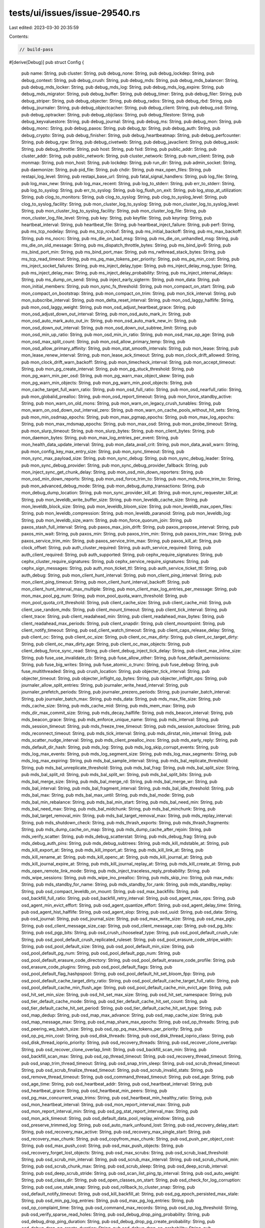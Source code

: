 tests/ui/issues/issue-29540.rs
==============================

Last edited: 2023-03-30 20:35:59

Contents:

.. code-block:: rs

    // build-pass
#[derive(Debug)]
pub struct Config {
    pub name: String,
    pub cluster: String,
    pub debug_none: String,
    pub debug_lockdep: String,
    pub debug_context: String,
    pub debug_crush: String,
    pub debug_mds: String,
    pub debug_mds_balancer: String,
    pub debug_mds_locker: String,
    pub debug_mds_log: String,
    pub debug_mds_log_expire: String,
    pub debug_mds_migrator: String,
    pub debug_buffer: String,
    pub debug_timer: String,
    pub debug_filer: String,
    pub debug_striper: String,
    pub debug_objecter: String,
    pub debug_rados: String,
    pub debug_rbd: String,
    pub debug_journaler: String,
    pub debug_objectcacher: String,
    pub debug_client: String,
    pub debug_osd: String,
    pub debug_optracker: String,
    pub debug_objclass: String,
    pub debug_filestore: String,
    pub debug_keyvaluestore: String,
    pub debug_journal: String,
    pub debug_ms: String,
    pub debug_mon: String,
    pub debug_monc: String,
    pub debug_paxos: String,
    pub debug_tp: String,
    pub debug_auth: String,
    pub debug_crypto: String,
    pub debug_finisher: String,
    pub debug_heartbeatmap: String,
    pub debug_perfcounter: String,
    pub debug_rgw: String,
    pub debug_civetweb: String,
    pub debug_javaclient: String,
    pub debug_asok: String,
    pub debug_throttle: String,
    pub host: String,
    pub fsid: String,
    pub public_addr: String,
    pub cluster_addr: String,
    pub public_network: String,
    pub cluster_network: String,
    pub num_client: String,
    pub monmap: String,
    pub mon_host: String,
    pub lockdep: String,
    pub run_dir: String,
    pub admin_socket: String,
    pub daemonize: String,
    pub pid_file: String,
    pub chdir: String,
    pub max_open_files: String,
    pub restapi_log_level: String,
    pub restapi_base_url: String,
    pub fatal_signal_handlers: String,
    pub log_file: String,
    pub log_max_new: String,
    pub log_max_recent: String,
    pub log_to_stderr: String,
    pub err_to_stderr: String,
    pub log_to_syslog: String,
    pub err_to_syslog: String,
    pub log_flush_on_exit: String,
    pub log_stop_at_utilization: String,
    pub clog_to_monitors: String,
    pub clog_to_syslog: String,
    pub clog_to_syslog_level: String,
    pub clog_to_syslog_facility: String,
    pub mon_cluster_log_to_syslog: String,
    pub mon_cluster_log_to_syslog_level: String,
    pub mon_cluster_log_to_syslog_facility: String,
    pub mon_cluster_log_file: String,
    pub mon_cluster_log_file_level: String,
    pub key: String,
    pub keyfile: String,
    pub keyring: String,
    pub heartbeat_interval: String,
    pub heartbeat_file: String,
    pub heartbeat_inject_failure: String,
    pub perf: String,
    pub ms_tcp_nodelay: String,
    pub ms_tcp_rcvbuf: String,
    pub ms_initial_backoff: String,
    pub ms_max_backoff: String,
    pub ms_nocrc: String,
    pub ms_die_on_bad_msg: String,
    pub ms_die_on_unhandled_msg: String,
    pub ms_die_on_old_message: String,
    pub ms_dispatch_throttle_bytes: String,
    pub ms_bind_ipv6: String,
    pub ms_bind_port_min: String,
    pub ms_bind_port_max: String,
    pub ms_rwthread_stack_bytes: String,
    pub ms_tcp_read_timeout: String,
    pub ms_pq_max_tokens_per_priority: String,
    pub ms_pq_min_cost: String,
    pub ms_inject_socket_failures: String,
    pub ms_inject_delay_type: String,
    pub ms_inject_delay_msg_type: String,
    pub ms_inject_delay_max: String,
    pub ms_inject_delay_probability: String,
    pub ms_inject_internal_delays: String,
    pub ms_dump_on_send: String,
    pub inject_early_sigterm: String,
    pub mon_data: String,
    pub mon_initial_members: String,
    pub mon_sync_fs_threshold: String,
    pub mon_compact_on_start: String,
    pub mon_compact_on_bootstrap: String,
    pub mon_compact_on_trim: String,
    pub mon_tick_interval: String,
    pub mon_subscribe_interval: String,
    pub mon_delta_reset_interval: String,
    pub mon_osd_laggy_halflife: String,
    pub mon_osd_laggy_weight: String,
    pub mon_osd_adjust_heartbeat_grace: String,
    pub mon_osd_adjust_down_out_interval: String,
    pub mon_osd_auto_mark_in: String,
    pub mon_osd_auto_mark_auto_out_in: String,
    pub mon_osd_auto_mark_new_in: String,
    pub mon_osd_down_out_interval: String,
    pub mon_osd_down_out_subtree_limit: String,
    pub mon_osd_min_up_ratio: String,
    pub mon_osd_min_in_ratio: String,
    pub mon_osd_max_op_age: String,
    pub mon_osd_max_split_count: String,
    pub mon_osd_allow_primary_temp: String,
    pub mon_osd_allow_primary_affinity: String,
    pub mon_stat_smooth_intervals: String,
    pub mon_lease: String,
    pub mon_lease_renew_interval: String,
    pub mon_lease_ack_timeout: String,
    pub mon_clock_drift_allowed: String,
    pub mon_clock_drift_warn_backoff: String,
    pub mon_timecheck_interval: String,
    pub mon_accept_timeout: String,
    pub mon_pg_create_interval: String,
    pub mon_pg_stuck_threshold: String,
    pub mon_pg_warn_min_per_osd: String,
    pub mon_pg_warn_max_object_skew: String,
    pub mon_pg_warn_min_objects: String,
    pub mon_pg_warn_min_pool_objects: String,
    pub mon_cache_target_full_warn_ratio: String,
    pub mon_osd_full_ratio: String,
    pub mon_osd_nearfull_ratio: String,
    pub mon_globalid_prealloc: String,
    pub mon_osd_report_timeout: String,
    pub mon_force_standby_active: String,
    pub mon_warn_on_old_mons: String,
    pub mon_warn_on_legacy_crush_tunables: String,
    pub mon_warn_on_osd_down_out_interval_zero: String,
    pub mon_warn_on_cache_pools_without_hit_sets: String,
    pub mon_min_osdmap_epochs: String,
    pub mon_max_pgmap_epochs: String,
    pub mon_max_log_epochs: String,
    pub mon_max_mdsmap_epochs: String,
    pub mon_max_osd: String,
    pub mon_probe_timeout: String,
    pub mon_slurp_timeout: String,
    pub mon_slurp_bytes: String,
    pub mon_client_bytes: String,
    pub mon_daemon_bytes: String,
    pub mon_max_log_entries_per_event: String,
    pub mon_health_data_update_interval: String,
    pub mon_data_avail_crit: String,
    pub mon_data_avail_warn: String,
    pub mon_config_key_max_entry_size: String,
    pub mon_sync_timeout: String,
    pub mon_sync_max_payload_size: String,
    pub mon_sync_debug: String,
    pub mon_sync_debug_leader: String,
    pub mon_sync_debug_provider: String,
    pub mon_sync_debug_provider_fallback: String,
    pub mon_inject_sync_get_chunk_delay: String,
    pub mon_osd_min_down_reporters: String,
    pub mon_osd_min_down_reports: String,
    pub mon_osd_force_trim_to: String,
    pub mon_mds_force_trim_to: String,
    pub mon_advanced_debug_mode: String,
    pub mon_debug_dump_transactions: String,
    pub mon_debug_dump_location: String,
    pub mon_sync_provider_kill_at: String,
    pub mon_sync_requester_kill_at: String,
    pub mon_leveldb_write_buffer_size: String,
    pub mon_leveldb_cache_size: String,
    pub mon_leveldb_block_size: String,
    pub mon_leveldb_bloom_size: String,
    pub mon_leveldb_max_open_files: String,
    pub mon_leveldb_compression: String,
    pub mon_leveldb_paranoid: String,
    pub mon_leveldb_log: String,
    pub mon_leveldb_size_warn: String,
    pub mon_force_quorum_join: String,
    pub paxos_stash_full_interval: String,
    pub paxos_max_join_drift: String,
    pub paxos_propose_interval: String,
    pub paxos_min_wait: String,
    pub paxos_min: String,
    pub paxos_trim_min: String,
    pub paxos_trim_max: String,
    pub paxos_service_trim_min: String,
    pub paxos_service_trim_max: String,
    pub paxos_kill_at: String,
    pub clock_offset: String,
    pub auth_cluster_required: String,
    pub auth_service_required: String,
    pub auth_client_required: String,
    pub auth_supported: String,
    pub cephx_require_signatures: String,
    pub cephx_cluster_require_signatures: String,
    pub cephx_service_require_signatures: String,
    pub cephx_sign_messages: String,
    pub auth_mon_ticket_ttl: String,
    pub auth_service_ticket_ttl: String,
    pub auth_debug: String,
    pub mon_client_hunt_interval: String,
    pub mon_client_ping_interval: String,
    pub mon_client_ping_timeout: String,
    pub mon_client_hunt_interval_backoff: String,
    pub mon_client_hunt_interval_max_multiple: String,
    pub mon_client_max_log_entries_per_message: String,
    pub mon_max_pool_pg_num: String,
    pub mon_pool_quota_warn_threshold: String,
    pub mon_pool_quota_crit_threshold: String,
    pub client_cache_size: String,
    pub client_cache_mid: String,
    pub client_use_random_mds: String,
    pub client_mount_timeout: String,
    pub client_tick_interval: String,
    pub client_trace: String,
    pub client_readahead_min: String,
    pub client_readahead_max_bytes: String,
    pub client_readahead_max_periods: String,
    pub client_snapdir: String,
    pub client_mountpoint: String,
    pub client_notify_timeout: String,
    pub osd_client_watch_timeout: String,
    pub client_caps_release_delay: String,
    pub client_oc: String,
    pub client_oc_size: String,
    pub client_oc_max_dirty: String,
    pub client_oc_target_dirty: String,
    pub client_oc_max_dirty_age: String,
    pub client_oc_max_objects: String,
    pub client_debug_force_sync_read: String,
    pub client_debug_inject_tick_delay: String,
    pub client_max_inline_size: String,
    pub fuse_use_invalidate_cb: String,
    pub fuse_allow_other: String,
    pub fuse_default_permissions: String,
    pub fuse_big_writes: String,
    pub fuse_atomic_o_trunc: String,
    pub fuse_debug: String,
    pub fuse_multithreaded: String,
    pub crush_location: String,
    pub objecter_tick_interval: String,
    pub objecter_timeout: String,
    pub objecter_inflight_op_bytes: String,
    pub objecter_inflight_ops: String,
    pub journaler_allow_split_entries: String,
    pub journaler_write_head_interval: String,
    pub journaler_prefetch_periods: String,
    pub journaler_prezero_periods: String,
    pub journaler_batch_interval: String,
    pub journaler_batch_max: String,
    pub mds_data: String,
    pub mds_max_file_size: String,
    pub mds_cache_size: String,
    pub mds_cache_mid: String,
    pub mds_mem_max: String,
    pub mds_dir_max_commit_size: String,
    pub mds_decay_halflife: String,
    pub mds_beacon_interval: String,
    pub mds_beacon_grace: String,
    pub mds_enforce_unique_name: String,
    pub mds_interval: String,
    pub mds_session_timeout: String,
    pub mds_freeze_tree_timeout: String,
    pub mds_session_autoclose: String,
    pub mds_reconnect_timeout: String,
    pub mds_tick_interval: String,
    pub mds_dirstat_min_interval: String,
    pub mds_scatter_nudge_interval: String,
    pub mds_client_prealloc_inos: String,
    pub mds_early_reply: String,
    pub mds_default_dir_hash: String,
    pub mds_log: String,
    pub mds_log_skip_corrupt_events: String,
    pub mds_log_max_events: String,
    pub mds_log_segment_size: String,
    pub mds_log_max_segments: String,
    pub mds_log_max_expiring: String,
    pub mds_bal_sample_interval: String,
    pub mds_bal_replicate_threshold: String,
    pub mds_bal_unreplicate_threshold: String,
    pub mds_bal_frag: String,
    pub mds_bal_split_size: String,
    pub mds_bal_split_rd: String,
    pub mds_bal_split_wr: String,
    pub mds_bal_split_bits: String,
    pub mds_bal_merge_size: String,
    pub mds_bal_merge_rd: String,
    pub mds_bal_merge_wr: String,
    pub mds_bal_interval: String,
    pub mds_bal_fragment_interval: String,
    pub mds_bal_idle_threshold: String,
    pub mds_bal_max: String,
    pub mds_bal_max_until: String,
    pub mds_bal_mode: String,
    pub mds_bal_min_rebalance: String,
    pub mds_bal_min_start: String,
    pub mds_bal_need_min: String,
    pub mds_bal_need_max: String,
    pub mds_bal_midchunk: String,
    pub mds_bal_minchunk: String,
    pub mds_bal_target_removal_min: String,
    pub mds_bal_target_removal_max: String,
    pub mds_replay_interval: String,
    pub mds_shutdown_check: String,
    pub mds_thrash_exports: String,
    pub mds_thrash_fragments: String,
    pub mds_dump_cache_on_map: String,
    pub mds_dump_cache_after_rejoin: String,
    pub mds_verify_scatter: String,
    pub mds_debug_scatterstat: String,
    pub mds_debug_frag: String,
    pub mds_debug_auth_pins: String,
    pub mds_debug_subtrees: String,
    pub mds_kill_mdstable_at: String,
    pub mds_kill_export_at: String,
    pub mds_kill_import_at: String,
    pub mds_kill_link_at: String,
    pub mds_kill_rename_at: String,
    pub mds_kill_openc_at: String,
    pub mds_kill_journal_at: String,
    pub mds_kill_journal_expire_at: String,
    pub mds_kill_journal_replay_at: String,
    pub mds_kill_create_at: String,
    pub mds_open_remote_link_mode: String,
    pub mds_inject_traceless_reply_probability: String,
    pub mds_wipe_sessions: String,
    pub mds_wipe_ino_prealloc: String,
    pub mds_skip_ino: String,
    pub max_mds: String,
    pub mds_standby_for_name: String,
    pub mds_standby_for_rank: String,
    pub mds_standby_replay: String,
    pub osd_compact_leveldb_on_mount: String,
    pub osd_max_backfills: String,
    pub osd_backfill_full_ratio: String,
    pub osd_backfill_retry_interval: String,
    pub osd_agent_max_ops: String,
    pub osd_agent_min_evict_effort: String,
    pub osd_agent_quantize_effort: String,
    pub osd_agent_delay_time: String,
    pub osd_agent_hist_halflife: String,
    pub osd_agent_slop: String,
    pub osd_uuid: String,
    pub osd_data: String,
    pub osd_journal: String,
    pub osd_journal_size: String,
    pub osd_max_write_size: String,
    pub osd_max_pgls: String,
    pub osd_client_message_size_cap: String,
    pub osd_client_message_cap: String,
    pub osd_pg_bits: String,
    pub osd_pgp_bits: String,
    pub osd_crush_chooseleaf_type: String,
    pub osd_pool_default_crush_rule: String,
    pub osd_pool_default_crush_replicated_ruleset: String,
    pub osd_pool_erasure_code_stripe_width: String,
    pub osd_pool_default_size: String,
    pub osd_pool_default_min_size: String,
    pub osd_pool_default_pg_num: String,
    pub osd_pool_default_pgp_num: String,
    pub osd_pool_default_erasure_code_directory: String,
    pub osd_pool_default_erasure_code_profile: String,
    pub osd_erasure_code_plugins: String,
    pub osd_pool_default_flags: String,
    pub osd_pool_default_flag_hashpspool: String,
    pub osd_pool_default_hit_set_bloom_fpp: String,
    pub osd_pool_default_cache_target_dirty_ratio: String,
    pub osd_pool_default_cache_target_full_ratio: String,
    pub osd_pool_default_cache_min_flush_age: String,
    pub osd_pool_default_cache_min_evict_age: String,
    pub osd_hit_set_min_size: String,
    pub osd_hit_set_max_size: String,
    pub osd_hit_set_namespace: String,
    pub osd_tier_default_cache_mode: String,
    pub osd_tier_default_cache_hit_set_count: String,
    pub osd_tier_default_cache_hit_set_period: String,
    pub osd_tier_default_cache_hit_set_type: String,
    pub osd_map_dedup: String,
    pub osd_map_max_advance: String,
    pub osd_map_cache_size: String,
    pub osd_map_message_max: String,
    pub osd_map_share_max_epochs: String,
    pub osd_op_threads: String,
    pub osd_peering_wq_batch_size: String,
    pub osd_op_pq_max_tokens_per_priority: String,
    pub osd_op_pq_min_cost: String,
    pub osd_disk_threads: String,
    pub osd_disk_thread_ioprio_class: String,
    pub osd_disk_thread_ioprio_priority: String,
    pub osd_recovery_threads: String,
    pub osd_recover_clone_overlap: String,
    pub osd_recover_clone_overlap_limit: String,
    pub osd_backfill_scan_min: String,
    pub osd_backfill_scan_max: String,
    pub osd_op_thread_timeout: String,
    pub osd_recovery_thread_timeout: String,
    pub osd_snap_trim_thread_timeout: String,
    pub osd_snap_trim_sleep: String,
    pub osd_scrub_thread_timeout: String,
    pub osd_scrub_finalize_thread_timeout: String,
    pub osd_scrub_invalid_stats: String,
    pub osd_remove_thread_timeout: String,
    pub osd_command_thread_timeout: String,
    pub osd_age: String,
    pub osd_age_time: String,
    pub osd_heartbeat_addr: String,
    pub osd_heartbeat_interval: String,
    pub osd_heartbeat_grace: String,
    pub osd_heartbeat_min_peers: String,
    pub osd_pg_max_concurrent_snap_trims: String,
    pub osd_heartbeat_min_healthy_ratio: String,
    pub osd_mon_heartbeat_interval: String,
    pub osd_mon_report_interval_max: String,
    pub osd_mon_report_interval_min: String,
    pub osd_pg_stat_report_interval_max: String,
    pub osd_mon_ack_timeout: String,
    pub osd_default_data_pool_replay_window: String,
    pub osd_preserve_trimmed_log: String,
    pub osd_auto_mark_unfound_lost: String,
    pub osd_recovery_delay_start: String,
    pub osd_recovery_max_active: String,
    pub osd_recovery_max_single_start: String,
    pub osd_recovery_max_chunk: String,
    pub osd_copyfrom_max_chunk: String,
    pub osd_push_per_object_cost: String,
    pub osd_max_push_cost: String,
    pub osd_max_push_objects: String,
    pub osd_recovery_forget_lost_objects: String,
    pub osd_max_scrubs: String,
    pub osd_scrub_load_threshold: String,
    pub osd_scrub_min_interval: String,
    pub osd_scrub_max_interval: String,
    pub osd_scrub_chunk_min: String,
    pub osd_scrub_chunk_max: String,
    pub osd_scrub_sleep: String,
    pub osd_deep_scrub_interval: String,
    pub osd_deep_scrub_stride: String,
    pub osd_scan_list_ping_tp_interval: String,
    pub osd_auto_weight: String,
    pub osd_class_dir: String,
    pub osd_open_classes_on_start: String,
    pub osd_check_for_log_corruption: String,
    pub osd_use_stale_snap: String,
    pub osd_rollback_to_cluster_snap: String,
    pub osd_default_notify_timeout: String,
    pub osd_kill_backfill_at: String,
    pub osd_pg_epoch_persisted_max_stale: String,
    pub osd_min_pg_log_entries: String,
    pub osd_max_pg_log_entries: String,
    pub osd_op_complaint_time: String,
    pub osd_command_max_records: String,
    pub osd_op_log_threshold: String,
    pub osd_verify_sparse_read_holes: String,
    pub osd_debug_drop_ping_probability: String,
    pub osd_debug_drop_ping_duration: String,
    pub osd_debug_drop_pg_create_probability: String,
    pub osd_debug_drop_pg_create_duration: String,
    pub osd_debug_drop_op_probability: String,
    pub osd_debug_op_order: String,
    pub osd_debug_verify_snaps_on_info: String,
    pub osd_debug_verify_stray_on_activate: String,
    pub osd_debug_skip_full_check_in_backfill_reservation: String,
    pub osd_debug_reject_backfill_probability: String,
    pub osd_enable_op_tracker: String,
}

fn main() {}


